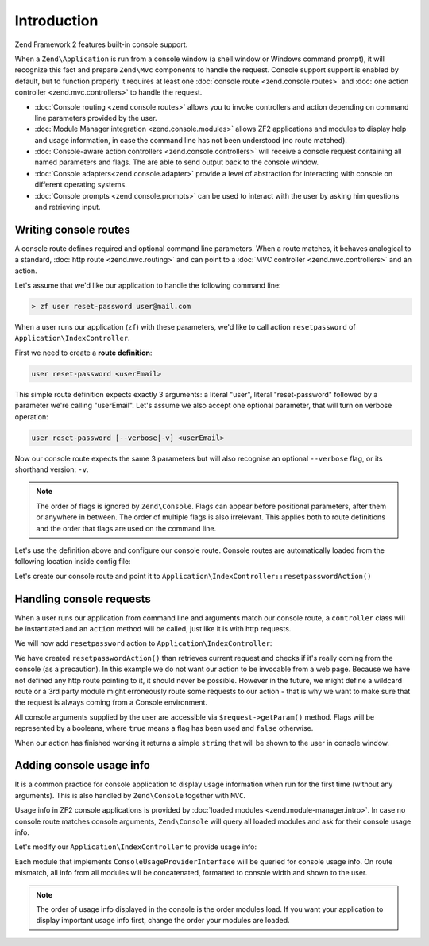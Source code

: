 .. _zend.console.introduction:

Introduction
============

Zend Framework 2 features built-in console support.

When a ``Zend\Application`` is run from a console window (a shell window or Windows command prompt), it will recognize
this fact and prepare ``Zend\Mvc`` components to handle the request. Console support support is enabled by default,
but to function properly it requires at least one :doc:`console route <zend.console.routes>` and 
:doc:`one action controller <zend.mvc.controllers>` to handle the request.

* :doc:`Console routing <zend.console.routes>` allows you to invoke controllers and action depending on command
  line parameters provided by the user.
* :doc:`Module Manager integration <zend.console.modules>` allows ZF2 applications and modules to display help and usage
  information, in case the command line has not been understood (no route matched).
* :doc:`Console-aware action controllers <zend.console.controllers>` will receive a console request containing all named
  parameters and flags. The are able to send output back to the console window.
* :doc:`Console adapters<zend.console.adapter>` provide a level of abstraction for interacting with console on
  different operating systems.
* :doc:`Console prompts <zend.console.prompts>` can be used to interact with the user by asking him questions and
  retrieving input.

Writing console routes
----------------------
A console route defines required and optional command line parameters. When a route matches, it behaves analogical
to a standard, :doc:`http route <zend.mvc.routing>` and can point to a 
:doc:`MVC controller <zend.mvc.controllers>` and an action. 

Let's assume that we'd like our application to handle the following command line:

.. code-block:: bash

    > zf user reset-password user@mail.com
    
When a user runs our application (``zf``) with these parameters, we'd like to call action ``resetpassword`` of 
``Application\IndexController``.

First we need to create a **route definition**:

.. code-block:: bash

    user reset-password <userEmail>

This simple route definition expects exactly 3 arguments: a literal "user", literal "reset-password" followed by
a parameter we're calling "userEmail". Let's assume we also accept one optional parameter, that will turn on 
verbose operation:

.. code-block:: bash

    user reset-password [--verbose|-v] <userEmail>

Now our console route expects the same 3 parameters but will also recognise an optional ``--verbose`` flag, or its
shorthand version: ``-v``.

.. note::

   The order of flags is ignored by ``Zend\Console``. Flags can appear before positional parameters, after them or 
   anywhere in between. The order of multiple flags is also irrelevant. This applies both to route definitions and the
   order that flags are used on the command line.


Let's use the definition above and configure our console route. Console routes are automatically loaded from the 
following location inside config file:

.. code-block:: php
    :linenos:

    array(
        'router' => array(
            'routes' => array(
                // HTTP routes are defined here 
            )
        ),
        
        'console' => array(
            'router' => array(
                'routes' => array(
                    // Console routes go here
                )
            )
        ),
    )

Let's create our console route and point it to ``Application\IndexController::resetpasswordAction()``
   
.. code-block:: php
    :linenos:

    // we could define routes for Application\IndexController in Application module config file
    // which is usually located at modules/application/config/module.config.php
    array(
        'console' => array(
            'router' => array(
                'routes' => array(
                    'user-reset-password' => array(
                        'options' => array(
                            'route'    => 'user reset-password [--verbose|-v] <userEmail>',
                            'defaults' => array(
                                'controller' => 'Application\Index',
                                'action'     => 'password'
                            )
                        )
                    )
                )
            )
        )
    )

.. seealso::

    To learn more about console routes and how to use them, please read this chapter: :doc:`zend.console.routes`

    
Handling console requests
-------------------------
When a user runs our application from command line and arguments match our console route, a ``controller``
class will be instantiated and an ``action`` method will be called, just like it is with http requests.

We will now add ``resetpassword`` action to ``Application\IndexController``:

.. code-block:: php
    :linenos:

    <?php
    namespace Application\Controller;

    use Zend\Mvc\Controller\AbstractActionController;
    use Zend\View\Model\ViewModel;
    use Zend\Console\Request as ConsoleRequest;
    use Zend\Math\Rand;

    class IndexController extends AbstractActionController
    {
        public function indexAction()
        {
            return new ViewModel(); // display standard index page
        }

        public function resetpasswordAction(){
            $request = $this->getRequest();
            
            // Make sure that we are running in a console and the user has not tricked our
            // application into running this action from a public web server.
            if (!$request instanceof ConsoleRequest){
                throw new \RuntimeException('You can only use this action from a console!');
            }
            
            // Get user email from console and check if the user used --verbose or -v flag
            $userEmail   = $request->getParam('userEmail');
            $verbose     = $request->getParam('verbose');
            
            // reset new password
            $newPassword = Rand::getString(16);
            
            //  Fetch the user and change his password, then email him ...
            // [...]
            
            if(!$verbose){
                return "Done! $userEmail has received an email with his new password.\n";
            }else{
                return "Done! New password for user $userEmail is '$newPassword'. It has also been emailed to him. \n";
            }
        }
    }
    
We have created ``resetpasswordAction()`` than retrieves current request and checks if it's really coming from the
console (as a precaution). In this example we do not want our action to be invocable from a web page. Because we have
not defined any http route pointing to it, it should never be possible. However in the future, we might define a 
wildcard route or a 3rd party module might erroneously route some requests to our action - that is why we want to make
sure that the request is always coming from a Console environment.

All console arguments supplied by the user are accessible via ``$request->getParam()`` method. Flags will be represented
by a booleans, where ``true`` means a flag has been used and ``false`` otherwise.

When our action has finished working it returns a simple ``string`` that will be shown to the user in console window. 

.. seealso::

    There are different ways you can interact with console from a controller. It has been covered in more detail
    in the following chapter: :doc:`zend.console.controllers`

Adding console usage info
-------------------------
It is a common practice for console application to display usage information when run for the first time (without any
arguments). This is also handled by ``Zend\Console`` together with ``MVC``.

Usage info in ZF2 console applications is provided by :doc:`loaded modules <zend.module-manager.intro>`. In case no
console route matches console arguments, ``Zend\Console`` will query all loaded modules and ask for their console
usage info.

Let's modify our ``Application\IndexController`` to provide usage info:

.. code-block:: php
    :linenos:

    <?php

    namespace Application;

    use Zend\ModuleManager\Feature\ConfigProviderInterface;
    use Zend\ModuleManager\Feature\ConsoleUsageProviderInterface;
    use Zend\Console\Adapter\AdapterInterface as Console;

    class Module implements
        AutoloaderProviderInterface,
        ConfigProviderInterface,
        ConsoleUsageProviderInterface   // <- our module implement this feature and provides console usage info
    {
        public function getConfig()
        {
            // [...]
        }

        public function getAutoloaderConfig()
        {
            // [...]
        }

        public function getConsoleUsage(Console $console){
            return array(
                // Describe available commands
                'user reset-password [--verbose|-v] EMAIL'    => 'Reset password for a user',

                // Describe expected parameters
                array( 'EMAIL',            'Email of the user for a password reset' ),
                array( '--verbose|-v',     '(optional) turn on verbose mode'        ),
            );
        }
    }

Each module that implements ``ConsoleUsageProviderInterface`` will be queried for console usage info. On route
mismatch, all info from all modules will be concatenated, formatted to console width and shown to the user.

.. note::

   The order of usage info displayed in the console is the order modules load. If you want your application to
   display important usage info first, change the order your modules are loaded.

.. seealso::

    Modules can also provide an application banner (title). To learn more about the format expected from
    ``getConsoleUsage()`` and about application banners, please read this chapter:
    :doc:`zend.console.modules`
